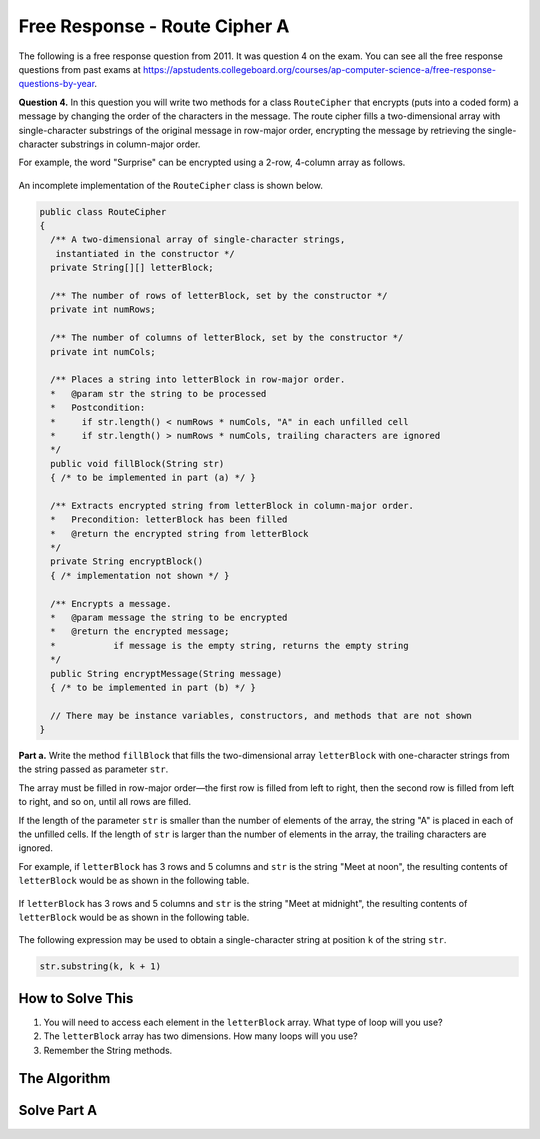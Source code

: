 .. qnum::
   :prefix:  9-12-
   :start: 1

Free Response - Route Cipher A
==============================

..	index::
	single: routeciphera
    single: free response

The following is a free response question from 2011.  It was question 4 on the exam.  You can see all the free response questions from past exams at https://apstudents.collegeboard.org/courses/ap-computer-science-a/free-response-questions-by-year.

**Question 4.**  In this question you will write two methods for a class ``RouteCipher`` that encrypts (puts into a coded form) a message by changing the order of the characters in the message. The route cipher fills a two-dimensional array with single-character substrings of the original message in row-major order, encrypting the message by retrieving the single-character substrings in column-major order.

For example, the word "Surprise" can be encrypted using a 2-row, 4-column array as follows.

.. figure:: Figures/routeCipherFig.png
    :width: 544px
    :align: center
    :figclass: align-center

An incomplete implementation of the ``RouteCipher`` class is shown below.

.. code-block:: java

   public class RouteCipher
   {
     /** A two-dimensional array of single-character strings,
      instantiated in the constructor */
     private String[][] letterBlock;

     /** The number of rows of letterBlock, set by the constructor */
     private int numRows;

     /** The number of columns of letterBlock, set by the constructor */
     private int numCols;

     /** Places a string into letterBlock in row-major order.
     *   @param str the string to be processed
     *   Postcondition:
     *     if str.length() < numRows * numCols, "A" in each unfilled cell
     *     if str.length() > numRows * numCols, trailing characters are ignored
     */
     public void fillBlock(String str)
     { /* to be implemented in part (a) */ }

     /** Extracts encrypted string from letterBlock in column-major order.
     *   Precondition: letterBlock has been filled
     *   @return the encrypted string from letterBlock
     */
     private String encryptBlock()
     { /* implementation not shown */ }

     /** Encrypts a message.
     *   @param message the string to be encrypted
     *   @return the encrypted message;
     *           if message is the empty string, returns the empty string
     */
     public String encryptMessage(String message)
     { /* to be implemented in part (b) */ }

     // There may be instance variables, constructors, and methods that are not shown
   }


**Part a.**
Write the method ``fillBlock`` that fills the two-dimensional array ``letterBlock`` with one-character strings from the string passed as parameter ``str``.

The array must be filled in row-major order—the first row is filled from left to right, then the second row is filled from left to right, and so on, until all rows are filled.

If the length of the parameter ``str`` is smaller than the number of elements of the array, the string "A" is placed in each of the unfilled cells. If the length of ``str`` is larger than the number of elements in the array, the trailing characters are ignored.

For example, if ``letterBlock`` has 3 rows and 5 columns and ``str`` is the string "Meet at noon", the resulting contents of ``letterBlock`` would be as shown in the following table.

.. figure:: Figures/routeCipherTable.png
  :width: 158px
  :align: center
  :figclass: align-center

If ``letterBlock`` has 3 rows and 5 columns and ``str`` is the string "Meet at midnight", the resulting contents of ``letterBlock`` would be as shown in the following table.

.. figure:: Figures/routeCipherTable2.png
  :width: 158px
  :align: center
  :figclass: align-center


The following expression may be used to obtain a single-character string at position ``k`` of the string ``str``.

.. code-block:: java

   str.substring(k, k + 1)

How to Solve This
--------------------
1. You will need to access each element in the ``letterBlock`` array. What type of loop will you use?
2. The ``letterBlock`` array has two dimensions. How many loops will you use?
3. Remember the String methods.

The Algorithm
-------------------
.. parsonsprob:: RouteCipherA
  :numbered: left
  :adaptive: 

  The method fillBlock below contains the correct code for one solution to this problem, but it is mixed up and contains extra blocks that are not needed.  Drag the needed code from the left to the right and put them in order with the correct indention so that the code would work correctly.
  -----
  public void fillBlock(String str) {
    int pos = 0;
  =====
    for (int r = 0; r < this.numRows; r++ ) {
  =====
        for (int c = 0; c < this.numCols; c++ ) {
  =====
            if (pos < str.length()) {
  =====
                String subStr = str.substring(pos, pos+1);
                this.letterBlock[r][c] = subStr;
                pos++;
  =====
            } else {
                this.letterBlock[r][c] = "A";
            } // end else block
  =====
        } // end inner for
  =====
    } // end outer for
  =====
  } // end method

Solve Part A
------------

.. activecode:: FRQRouteCipherA
   :language: java
   :autograde: unittest      

   Complete the method ``fillBlock`` below.
   ~~~~
   public class RouteCipher
   {
     /** A two-dimensional array of single-character strings, instantiated in the constructor */
     public String[][] letterBlock;

     /** The number of rows of letterBlock, set by the constructor */
     private int numRows;

     /** The number of columns of letterBlock, set by the constructor */
     private int numCols;

     public RouteCipher(int r, int c){
      this.letterBlock = new String[r][c];
      this.numRows = r;
      this.numCols = c;
     }

     /** Places a string into letterBlock in row-major order.
     *   @param str the string to be processed
     *   Postcondition:
     *     if str.length() < numRows * numCols, "A" in each unfilled cell
     *     if str.length() > numRows * numCols, trailing characters are ignored
     */
     public void fillBlock(String str)
     {
      // Complete this method
     
     
     
     }

     /** Extracts encrypted string from letterBlock in column-major order.
     *   Precondition: letterBlock has been filled
     *   @return the encrypted string from letterBlock
     */
     private String encryptBlock()
     { return ""; }

     /** Encrypts a message.
     *   @param message the string to be encrypted
     *   @return the encrypted message;
     *           if message is the empty string, returns the empty string
     */
     public String encryptMessage(String message)
     { return ""; }

     public static void main(String[] args)
     {

      boolean test1 = false;
      RouteCipher ciph = new RouteCipher(3, 3);

      ciph.fillBlock("There's 1");

      if((ciph.letterBlock[0][2]).equals("e") && (ciph.letterBlock[2][1]).equals(" "))
        test1 = true;
      else
        System.out.println("Oops! Looks like your code doesn't properly insert the given String.\n");

      if(test1)
        System.out.println("Looks like your code works well!");
      else
        System.out.println("Make a few changes, please.");

     }
   }
   ====
   import static org.junit.Assert.*;
     import org.junit.*;
     import java.io.*;
     import java.util.List;
     import java.util.ArrayList;
     import java.util.Arrays;

     public class RunestoneTests extends CodeTestHelper
     {

       @Test
       public void testMain() throws IOException
       {
         String output = getMethodOutput("main");
         String expect = "Looks like your code works well!\n" ;  

         boolean passed = getResults(expect, output, "Expected output from main");
         assertTrue(passed);
       }


     @Test 
       public void test1()
       {
         RouteCipher ciph = new RouteCipher(3, 4);

         ciph.fillBlock("Lady Bugs");

         String result = String.valueOf((ciph.letterBlock[0][2]).equals("d") && (ciph.letterBlock[2][2]).equals("A"));boolean passed = getResults("true", result, "method fillBlock works");
         assertTrue(passed);
       }
     }

